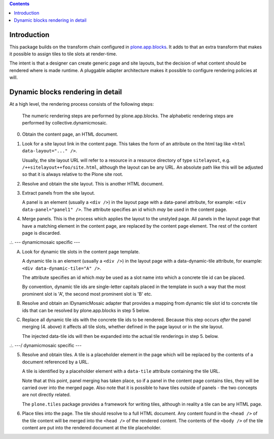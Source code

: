 .. contents::

Introduction
============

This package builds on the transform chain configured in `plone.app.blocks`_.
It adds to that an extra transform that makes it possible to assign tiles
to tile slots at render-time.

The intent is that a designer can create generic page and site layouts,
but the decision of what content should be rendered where is made runtime.
A pluggable adapter architecture makes it possible to configure rendering
policies at will.


Dynamic blocks rendering in detail
==================================

At a high level, the rendering process consists of the following steps:

   The numeric rendering steps are performed by plone.app.blocks.
   The alphabetic rendering steps are performed by collective.dynamicmosaic.


0. Obtain the content page, an HTML document.

1. Look for a site layout link in the content page. This takes the form of an
   attribute on the html tag like ``<html data-layout="..." />``.

   Usually, the site layout URL will refer to a resource in a resource
   directory of type ``sitelayout``, e.g. ``/++sitelayout++foo/site.html``,
   although the layout can be any URL. An absolute path like this will be
   adjusted so that it is always relative to the Plone site root.

2. Resolve and obtain the site layout. This is another HTML document.

3. Extract panels from the site layout.

   A panel is an element (usually a ``<div />``) in the layout page with a
   data-panel attribute, for example: ``<div data-panel="panel1" />``. The
   attribute specifies an id which *may* be used in the content page.

4. Merge panels. This is the process which applies the layout to the
   unstyled page. All panels in the layout page that have a matching
   element in the content page, are replaced by the content page element.
   The rest of the content page is discarded.



.:.   --- dynamicmosaic specific ---

A. Look for dynamic tile slots in the content page template.

   A dynamic tile is an element (usually a ``<div />``) in the layout page with a
   data-dynamic-tile attribute, for example: ``<div data-dynamic-tile="A" />``.

   The attribute specifies an id which *may* be used as a slot name into which
   a concrete tile id can be placed.

   By convention, dynamic tile ids are single-letter capitals placed in the 
   template in such a way that the most prominent slot is 'A', the second
   most prominent slot is 'B' etc.

B. Resolve and obtain an IDynamicMosaic adapter that provides a mapping
   from dynamic tile slot id to concrete tile ids that can be resolved
   by plone.app.blocks in step 5 below.

C. Replace all dynamic tile ids with the concrete tile ids to be rendered.
   Because this step occurs *after* the panel merging (4. above) it affects
   all tile slots, whether defined in the page layout or in the site layout.

   The injected data-tile ids will then be expanded into the actual tile
   renderings in step 5. below.


.:.   ---/ dynamicmosaic specific ---


5. Resolve and obtain tiles. A tile is a placeholder element in the page
   which will be replaced by the contents of a document referenced by a URL.

   A tile is identified by a placeholder element with a ``data-tile``
   attribute containing the tile URL.

   Note that at this point, panel merging has taken place, so if a panel in
   the content page contains tiles, they will be carried over into the merged
   page. Also note that it is possible to have tiles outside of panels - the
   two concepts are not directly related.

   The ``plone.tiles`` package provides a framework for writing tiles,
   although in reality a tile can be any HTML page.

6. Place tiles into the page. The tile should resolve to a full HTML
   document. Any content found in the ``<head />`` of the tile content will
   be merged into the ``<head />`` of the rendered content. The contents of
   the ``<body />`` of the tile content are put into the rendered document
   at the tile placeholder.


.. _plone.app.blocks: http://github.com/plone/plone.app.blocks
